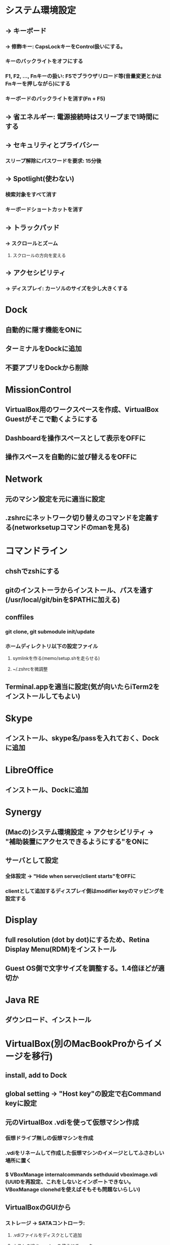 * システム環境設定
** -> キーボード
*** -> 修飾キー: CapsLockキーをControl扱いにする。
*** キーのバックライトをオフにする
*** F1, F2, ..., Fnキーの扱い: F5でブラウザリロード等(音量変更とかはFnキーを押しながら)にする
*** キーボードのバックライトを消す(Fn + F5)

** -> 省エネルギー: 電源接続時はスリープまで1時間にする

** -> セキュリティとプライバシー
*** スリープ解除にパスワードを要求: 15分後

** -> Spotlight(使わない)
*** 検索対象をすべて消す
*** キーボードショートカットを消す

** -> トラックパッド
*** -> スクロールとズーム
**** スクロールの方向を変える

** -> アクセシビリティ
*** -> ディスプレイ: カーソルのサイズを少し大きくする


* Dock
** 自動的に隠す機能をONに
** ターミナルをDockに追加
** 不要アプリをDockから削除


* MissionControl
** VirtualBox用のワークスペースを作成、VirtualBox Guestがそこで動くようにする
** Dashboardを操作スペースとして表示をOFFに
** 操作スペースを自動的に並び替えるをOFFに


* Network
** 元のマシン設定を元に適当に設定
** .zshrcにネットワーク切り替えのコマンドを定義する(networksetupコマンドのmanを見る)


* コマンドライン
** chshでzshにする
** gitのインストーラからインストール、パスを通す(/usr/local/git/binを$PATHに加える)
** conffiles
*** git clone, git submodule init/update
*** ホームディレクトリ以下の設定ファイル
**** symlinkを作る(memo/setup.shを走らせる)
**** ~/.zshrcを微調整
** Terminal.appを適当に設定(気が向いたらiTerm2をインストールしてもよい)


* Skype
** インストール、skype名/passを入れておく、Dockに追加


* LibreOffice
** インストール、Dockに追加


* Synergy
** (Macの)システム環境設定 -> アクセシビリティ -> "補助装置にアクセスできるようにする"をONに
** サーバとして設定
*** 全体設定 -> "Hide when server/client starts"をOFFに
*** clientとして追加するディスプレイ側はmodifier keyのマッピングを設定する


* Display
** full resolution (dot by dot)にするため、Retina Display Menu(RDM)をインストール
** Guest OS側で文字サイズを調整する。1.4倍ほどが適切か


* Java RE
** ダウンロード、インストール


* VirtualBox(別のMacBookProからイメージを移行)
** install, add to Dock
** global setting -> "Host key"の設定で右Command keyに設定
** 元のVirtualBox .vdiを使って仮想マシン作成
*** 仮想ドライブ無しの仮想マシンを作成
*** .vdiをリネームして作成した仮想マシンのイメージとしてふさわしい場所に置く
*** $ VBoxManage internalcommands sethduuid vboximage.vdi (UUIDを再設定、これをしないとインポートできない。VBoxManage clonehdを使えばそもそも問題ないらしい)
** VirtualBoxのGUIから
*** ストレージ -> SATAコントローラ:
**** .vdiファイルをディスクとして追加
**** ホストのIOキャッシュを使うにチェック
*** ディスプレイ -> ビデオ -> ビデオメモリー: 32MBに増やす(ある程度増やさないと2880 X 1800が表示できない)
*** システム: CPU, memory等を設定
*** 一般 -> 高度: クリップボードの共有を双方向に設定
*** 共有フォルダ: /Users/skirino/vbshareをホストに作り、これを指定。自動マウントON、読み書き可
*** Guest Additionを再インストール


* KeyRemap4MacBook
** インストール(要再起動)
** For Japanese => Change Underscore(Ro) Key => Underscore(Ro) to JIS_YEN(\) にチェック
(JIS_YENではなくbackslashにすると、Guest OSにおけるUnderscoreキーがなぜか']'になってしまう)

** MacのVirtualBox Linuxで、トグルではない日本語 / 英語入力モード切り替え
「かな」キーと「英数」キーは、どちらもゲストOSでは「全角/半角」キーとして扱われてしまうので、ホストOS(OSX)でKeyRemap4MacBookを使って以下のように信号を変換し、ゲストOSのキーバインディングを変更する。ここでは「英数」=> "C-M-@"と変換する。
以下のファイルを作っておくと、KeyRemap4Macの設定項目が追加されるので、これをチェック
----- ~/Library/Application\ Support/KeyRemap4MacBook/private.xml
<?xml version="1.0"?>
<root>
  <appdef>
    <appname>VIRTUALBOX</appname>
    <equal>org.virtualbox.app.VirtualBoxVM</equal>
  </appdef>
  <item>
    <name>Kana to Option+Escape on VirtualBoxVM</name>
    <identifier>private.virtualbox.keyswap</identifier>
    <only>VIRTUALBOX</only>
    <autogen>--KeyToKey-- KeyCode::JIS_EISUU, KeyCode::JIS_ATMARK, ModifierFlag::CONTROL_L | ModifierFlag::COMMAND_L</autogen>
  </item>
</root>
-----


* Google日本語入力をインストール
** ことえりがC-S-nに反応してしまう(VirtualBoxの中でも!)ため致し方なし
